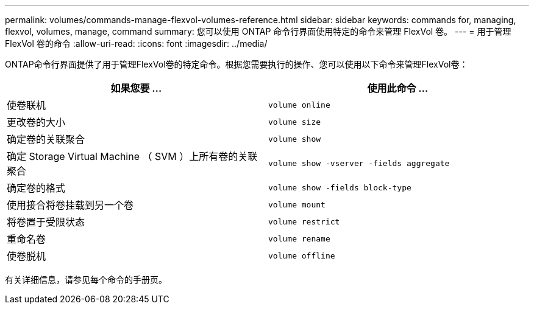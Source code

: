 ---
permalink: volumes/commands-manage-flexvol-volumes-reference.html 
sidebar: sidebar 
keywords: commands for, managing, flexvol, volumes, manage, command 
summary: 您可以使用 ONTAP 命令行界面使用特定的命令来管理 FlexVol 卷。 
---
= 用于管理 FlexVol 卷的命令
:allow-uri-read: 
:icons: font
:imagesdir: ../media/


[role="lead"]
ONTAP命令行界面提供了用于管理FlexVol卷的特定命令。根据您需要执行的操作、您可以使用以下命令来管理FlexVol卷：

[cols="2*"]
|===
| 如果您要 ... | 使用此命令 ... 


 a| 
使卷联机
 a| 
`volume online`



 a| 
更改卷的大小
 a| 
`volume size`



 a| 
确定卷的关联聚合
 a| 
`volume show`



 a| 
确定 Storage Virtual Machine （ SVM ）上所有卷的关联聚合
 a| 
`volume show -vserver -fields aggregate`



 a| 
确定卷的格式
 a| 
`volume show -fields block-type`



 a| 
使用接合将卷挂载到另一个卷
 a| 
`volume mount`



 a| 
将卷置于受限状态
 a| 
`volume restrict`



 a| 
重命名卷
 a| 
`volume rename`



 a| 
使卷脱机
 a| 
`volume offline`

|===
有关详细信息，请参见每个命令的手册页。
